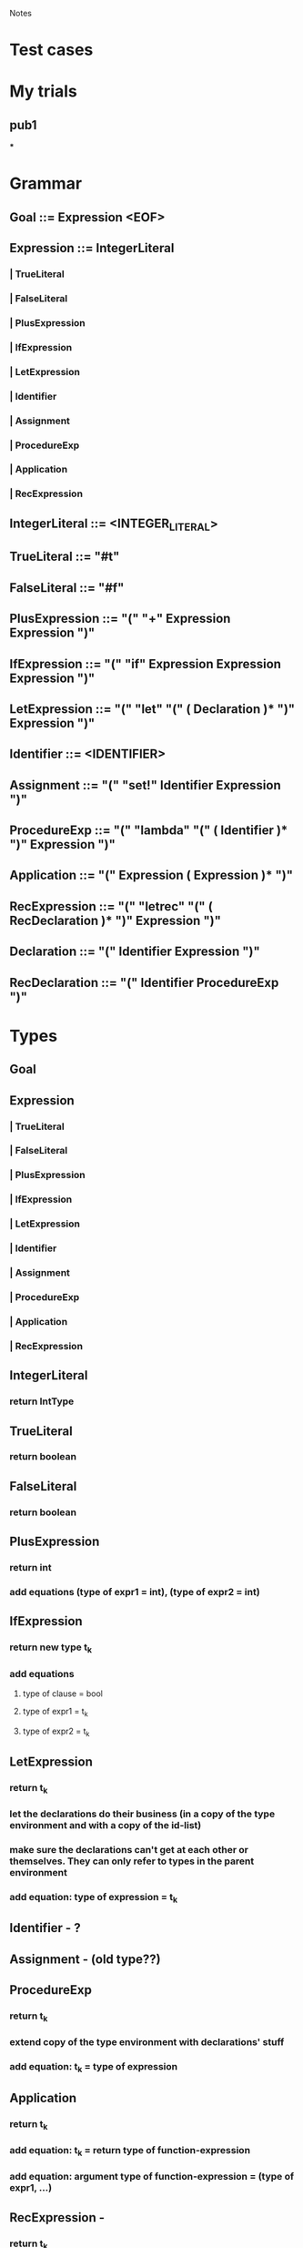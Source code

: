 				Notes

* Test cases
* My trials
** pub1
***
* Grammar
** Goal 	::= 	Expression <EOF>
** Expression 	::= 	IntegerLiteral
*** | 	TrueLiteral
*** | 	FalseLiteral
*** | 	PlusExpression
*** | 	IfExpression
*** | 	LetExpression
*** | 	Identifier
*** | 	Assignment
*** | 	ProcedureExp
*** | 	Application
*** | 	RecExpression
** IntegerLiteral 	::= 	<INTEGER_LITERAL>
** TrueLiteral 	::= 	"#t"
** FalseLiteral 	::= 	"#f"
** PlusExpression 	::= 	"(" "+" Expression Expression ")"
** IfExpression 	::= 	"(" "if" Expression Expression Expression ")"
** LetExpression 	::= 	"(" "let" "(" ( Declaration )* ")" Expression ")"
** Identifier 	::= 	<IDENTIFIER>
** Assignment 	::= 	"(" "set!" Identifier Expression ")"
** ProcedureExp 	::= 	"(" "lambda" "(" ( Identifier )* ")" Expression ")"
** Application 	::= 	"(" Expression ( Expression )* ")"
** RecExpression 	::= 	"(" "letrec" "(" ( RecDeclaration )* ")" Expression ")"
** Declaration 	::= 	"(" Identifier Expression ")"
** RecDeclaration 	::= 	"(" Identifier ProcedureExp ")"
* Types
** Goal
** Expression
*** | 	TrueLiteral
*** | 	FalseLiteral
*** | 	PlusExpression
*** | 	IfExpression
*** | 	LetExpression
*** | 	Identifier
*** | 	Assignment
*** | 	ProcedureExp
*** | 	Application
*** | 	RecExpression
** IntegerLiteral
*** return IntType
** TrueLiteral
*** return boolean
** FalseLiteral
*** return boolean
** PlusExpression
*** return int
*** add equations (type of expr1 = int), (type of expr2 = int)
** IfExpression
*** return new type t_k
*** add equations
**** type of clause = bool
**** type of expr1 = t_k
**** type of expr2 = t_k
** LetExpression
*** return t_k
*** let the declarations do their business (in a copy of the type environment and with a copy of the id-list)
*** make sure the declarations can't get at each other or themselves. They can only refer to types in the parent environment
*** add equation: type of expression = t_k
** Identifier - ?
** Assignment - (old type??)
** ProcedureExp
*** return t_k
*** extend copy of the type environment with declarations' stuff
*** add equation: t_k = type of expression
** Application
*** return t_k
*** add equation: t_k = return type of function-expression
*** add equation: argument type of function-expression = (type of expr1, ...)
** RecExpression -
*** return t_k
*** let the declarations do their business (in a copy of the type environment and with a copy of the id-list)
*** However, cos this is letrec, make nominal types for the declarations right at the beginning (and add them to the id list) so that they can refer to themselves and each other.
**** I think you can do this in RecDeclaration
*** add equation: type of expression = t_k
** Declaration
** RecDeclaration
* Action Plan
** I think you have to build up an Environment-like data structure as you traverse the parse tree
** Parse Tree => Set of equations
** Unification algorithm: Set of equations => Type for the top-level function (or "Does not type check")
* VVIP Parse tree => Set of equations
** Each node returns its type
** Inside, it also adds a bunch of equations to G
* Unification
** Test cases
*** pub1 - typeInferrer.allEquations:
#+begin_example
[
<TypeEquation: <UnknownType: 1>, (<UnknownType: 2> -> int)>,
<TypeEquation: <UnknownType: 3>, int>,
<TypeEquation: (int -> <UnknownType: 3>), <UnknownType: 1>>,
<TypeEquation: (<UnknownType: 0> -> <UnknownType: 4>), <UnknownType: 1>>,
<TypeEquation: <UnknownType: 2>, int>,
<TypeEquation: int, int>]
#+end_example
*** pub2 - typeInferrer.allEquations:
#+begin_example
[
<TypeEquation: (<UnknownType: 1> -> <UnknownType: 7>), <UnknownType: 0>>,
<TypeEquation: (<UnknownType: 2> -> <UnknownType: 8>), <UnknownType: 3>>,
<TypeEquation: <UnknownType: 3>, (<UnknownType: 4> -> <UnknownType: 7>)>,
<TypeEquation: (<UnknownType: 4> -> <UnknownType: 6>), <UnknownType: 5>>]
#+end_example
*** pub3 - typeInferrer.allEquations:
#+begin_example
[
<TypeEquation: (<UnknownType: 5> -> <UnknownType: 7>), <UnknownType: 5>>,
<TypeEquation: ((<UnknownType: 5> -> <UnknownType: 6>) -> <UnknownType: 4>), (<UnknownType: 1> -> <UnknownType: 2>)>,
<TypeEquation: (<UnknownType: 3> -> <UnknownType: 2>), <UnknownType: 0>>,
<TypeEquation: (<UnknownType: 1> -> <UnknownType: 3>), <UnknownType: 1>>,
<TypeEquation: (<UnknownType: 7> -> <UnknownType: 6>), <UnknownType: 0>>]
#+end_example
*** pub4 - typeInferrer.allEquations:
#+begin_example
[
<TypeEquation: (bool -> <UnknownType: 7>), (<UnknownType: 1> -> (<UnknownType: 2> -> (<UnknownType: 3> -> <UnknownType: 4>)))>,
<TypeEquation: <UnknownType: 4>, (<UnknownType: 5> -> <UnknownType: 6>)>,
<TypeEquation: (<UnknownType: 5> -> <UnknownType: 6>), <UnknownType: 4>>]
#+end_example
*** pub5 - typeInferrer.allEquations:
#+begin_example
[
<TypeEquation: (bool -> <UnknownType: 10>), (<UnknownType: 6> -> (<UnknownType: 7> -> (<UnknownType: 8> -> int)))>,
<TypeEquation: (bool -> <UnknownType: 5>), (<UnknownType: 1> -> (<UnknownType: 2> -> (<UnknownType: 3> -> (<UnknownType: 4> -> int))))>,
<TypeEquation: (<UnknownType: 10> -> <UnknownType: 9>), (<UnknownType: 0> -> <UnknownType: 5>)>,
<TypeEquation: int, int>]
#+end_example
** Visitor pattern? No. Triple Dispatch.
*** (Type, Type, Operation)
*** Fixed Type class hierarchy
*** Operations that may change
*** Example of implementation in C++/Java
    http://ideone.com/FoXNW
** TODO I have a question about Step 2 in the while loop: If both are variables, we pack the equation. But then, why do we have the condition in Step 7 saying s != t?
*** VVIP Anyway, I'll just go ahead assuming that we don't pack if both are variables
** DONE Test cases 1, 2, 3, 5 pass. 4 doesn't.
*** DONE Now they all pass.
* Lessons
** Note: you won't be able to see the changes made by the declarations in a LetExpression cos they'll happen in an extended letTypeEnvironment.
** I'm choosing to return the type of the expression in Declaration instead of extending the environment cos we don't want them to refer to the preceding declarations (which will happen if you let them extend the environment)
** DONE what is the type of a function
*** (lambda (x y) (+ x y))
*** Is it int -> int -> int
*** But then, what is the type of (lambda (x) (lambda (y) (+ x y)))
*** Isn't that also int -> int -> int
*** No, I think that is int -> (int -> int)
** VVIP Make sure you reset static counters in setUp so that they start from 0 for every test case
** VVIP Note: Here, compose (old-unification, (s := t)) is the same as extending the environment cos you do substitute (equation, old-unification) initially
*** so, if variable type `s` were already in old-unification, you would have substituted it with it's type value in the first substitute step.
*** => Contradiction
** Make sure you update the existing unification using the new binding before adding the new binding
* Steps
** DONE Set up the boiler-plate code
   CLOCK: [2013-03-09 Sat 23:43]--[2013-03-09 Sat 23:50] =>  0:07
** DONE Get a basic Parser running
   CLOCK: [2013-03-09 Sat 23:51]--[2013-03-09 Sat 23:54] =>  0:03
** DONE Type
   CLOCK: [2013-03-10 Sun 00:02]--[2013-03-10 Sun 00:03] =>  0:01
   :PROPERTIES:
   :Effort:   15
   :END:
*** DONE Base class
    CLOCK: [2013-03-10 Sun 00:03]--[2013-03-10 Sun 00:03] =>  0:00
*** DONE int
    CLOCK: [2013-03-10 Sun 00:04]--[2013-03-10 Sun 00:07] =>  0:03
*** boolean
*** unknown
*** function
** DONE TypeEnvironment - LinkedList
   CLOCK: [2013-03-10 Sun 00:07]--[2013-03-10 Sun 00:10] =>  0:03
   :PROPERTIES:
   :Effort:   5
   :END:
*** identifier => Type
** DONE Simple types
   CLOCK: [2013-03-10 Sun 00:12]--[2013-03-10 Sun 00:12] =>  0:00
   :PROPERTIES:
   :Effort:   30
   :END:
*** DONE see if it reads stuff properly
    CLOCK: [2013-03-10 Sun 00:25]--[2013-03-10 Sun 00:26] =>  0:01
    CLOCK: [2013-03-10 Sun 00:12]--[2013-03-10 Sun 00:25] =>  0:13
*** DONE TrueLiteral
    CLOCK: [2013-03-10 Sun 00:28]--[2013-03-10 Sun 00:31] =>  0:03
*** DONE FalseLiteral
    CLOCK: [2013-03-10 Sun 00:31]--[2013-03-10 Sun 00:34] =>  0:03
*** DONE IntegerLiteral
    CLOCK: [2013-03-10 Sun 00:34]--[2013-03-10 Sun 00:38] =>  0:04

** DONE Make this just collect every TypeEquation (i.e., NOT TypeInferrer, just TypeEquationCollector)
** DONE TypeEquation
   CLOCK: [2013-03-10 Sun 19:23]--[2013-03-10 Sun 19:26] =>  0:03
** DONE PlusExpression
   CLOCK: [2013-03-10 Sun 19:26]--[2013-03-10 Sun 19:52] =>  0:26
   :PROPERTIES:
   :Effort:   5
   :END:
** DONE Add newUnknownType counter
** DONE IfExpression
   CLOCK: [2013-03-10 Sun 19:58]--[2013-03-10 Sun 20:05] =>  0:07
   :PROPERTIES:
   :Effort:   07
   :END:
** DONE LetExpression
   CLOCK: [2013-03-11 Mon 19:52]--[2013-03-11 Mon 20:07] =>  0:15
   CLOCK: [2013-03-11 Mon 19:49]--[2013-03-11 Mon 19:52] =>  0:03
   CLOCK: [2013-03-11 Mon 19:43]--[2013-03-11 Mon 19:47] =>  0:04
   CLOCK: [2013-03-11 Mon 19:27]--[2013-03-11 Mon 19:30] =>  0:03
** DONE Identifier
   CLOCK: [2013-03-11 Mon 19:47]--[2013-03-11 Mon 19:49] =>  0:02
** DONE Declaration
   CLOCK: [2013-03-11 Mon 19:30]--[2013-03-11 Mon 19:43] =>  0:13
** DONE Assignment
   CLOCK: [2013-03-12 Tue 11:02]--[2013-03-12 Tue 11:34] =>  0:32
   CLOCK: [2013-03-11 Mon 20:56]--[2013-03-11 Mon 21:02] =>  0:06
** DONE RecExpression
   CLOCK: [2013-03-12 Tue 13:02]--[2013-03-12 Tue 13:27] =>  0:25
   CLOCK: [2013-03-11 Mon 22:15]--[2013-03-11 Mon 22:27] =>  0:12
   :PROPERTIES:
   :Effort:   20
   :END:
** DONE getFunctionType
   CLOCK: [2013-03-12 Tue 11:54]--[2013-03-12 Tue 11:55] =>  0:01
   CLOCK: [2013-03-12 Tue 11:54]--[2013-03-12 Tue 11:54] =>  0:00
   CLOCK: [2013-03-12 Tue 11:50]--[2013-03-12 Tue 11:54] =>  0:04
   CLOCK: [2013-03-11 Mon 21:21]--[2013-03-11 Mon 21:38] =>  0:17
** DONE ProcedureExp
   CLOCK: [2013-03-12 Tue 11:55]--[2013-03-12 Tue 12:05] =>  0:10
   CLOCK: [2013-03-12 Tue 11:49]--[2013-03-12 Tue 11:50] =>  0:01
   CLOCK: [2013-03-11 Mon 21:03]--[2013-03-11 Mon 21:21] =>  0:18
   :PROPERTIES:
   :Effort:   40
   :END:
** DONE Application
   CLOCK: [2013-03-12 Tue 12:06]--[2013-03-12 Tue 12:47] =>  0:41
   :PROPERTIES:
   :Effort:   20
   :END:
** DONE See if the public test cases give equations without error
   CLOCK: [2013-03-12 Tue 13:28]--[2013-03-12 Tue 13:34] =>  0:06
** DONE Triple Dispatch Visitor
   CLOCK: [2013-03-12 Tue 16:08]--[2013-03-12 Tue 16:26] =>  0:18
   CLOCK: [2013-03-12 Tue 15:38]--[2013-03-12 Tue 15:48] =>  0:10
   :PROPERTIES:
   :Effort:   30
   :END:
** DONE areSameBasicType Visitor
   CLOCK: [2013-03-12 Tue 16:26]--[2013-03-12 Tue 16:33] =>  0:07
   :PROPERTIES:
   :Effort:   8
   :END:
** DONE areIncompatibleTypes Visitor
   CLOCK: [2013-03-12 Tue 16:33]--[2013-03-12 Tue 16:37] =>  0:04
** DONE occursIn Visitor
   CLOCK: [2013-03-12 Tue 16:38]--[2013-03-12 Tue 17:02] =>  0:24
   :PROPERTIES:
   :Effort:   10
   :END:
** DONE Then, write a Unifier class
   CLOCK: [2013-03-12 Tue 20:45]--[2013-03-12 Tue 20:53] =>  0:08
   CLOCK: [2013-03-12 Tue 20:08]--[2013-03-12 Tue 20:21] =>  0:13
   CLOCK: [2013-03-12 Tue 17:03]--[2013-03-12 Tue 17:38] =>  0:35
   CLOCK: [2013-03-12 Tue 15:16]--[2013-03-12 Tue 15:38] =>  0:22
   CLOCK: [2013-03-12 Tue 13:45]--[2013-03-12 Tue 14:20] =>  0:35
   CLOCK: [2013-03-12 Tue 13:37]--[2013-03-12 Tue 13:45] =>  0:08
   CLOCK: [2013-03-11 Mon 22:27]--[2013-03-11 Mon 23:25] =>  0:58
** DONE When extending unification (TypeEnvironment), make sure you update all existing bindings with the new substitution
   CLOCK: [2013-03-12 Tue 20:25]--[2013-03-12 Tue 20:44] =>  0:19
   For algorithm, check out
   https://docs.google.com/viewer?a=v&q=cache:vaQBXC8lRUAJ:profs.sci.univr.it/~farinelli/courses/ar/slides/unification.pdf+&hl=en&gl=in&pid=bl&srcid=ADGEESgjxTXz_yN3H8U69Qqj69gevrYHO1mSSwXD3nP74veEzB4sTaU49XfFv_EvUImVYqrTx6-mLagBTsg97rp58y0aHe1CrLs4Jgh7iliKH7osk4oGuDJFkQJLvS_1wuyf9lsqZUb4&sig=AHIEtbTLN5AHNvHncMEI_GYZQD50mVCvOg
** DONE Test with public cases
   CLOCK: [2013-03-12 Tue 21:00]--[2013-03-12 Tue 21:18] =>  0:18
   CLOCK: [2013-03-12 Tue 20:54]--[2013-03-12 Tue 20:59] =>  0:05
** DONE See if (UnknownType, UnknownType) should be false in areSameBasicType
** DONE Take care of Application and ProcedureExp with no arguments
   CLOCK: [2013-03-12 Tue 22:25]--[2013-03-12 Tue 23:48] =>  1:23
** DONE Make sure that "Does not type check" in TypeEquationCollector (for recursive stuff in normal LetExpression) is ok when it usually comes in Unifier
* ULTIMATE [2016-10-10 Mon] Fresh Attack: Annotate each term with its type
** visit(Goal n) :: equations from n -> (type signature, types for each variable)
** what I want :: expression -> type signature (including unbound variables)
*** for example, (sum (+ x 1)) should give (Int -> (Int -> a) -> a) because x and sum and unbound.
** How I would do it now
*** One pass: get all the type equations
*** VVIP Basically, TypeCollector :: Node -> (type, type equations)
*** To get the most general type for Node, unify the type equations and substitute the values in Node's type.
*** TODO To get a type signature including unbound variables, you need to know the unbound variables.
*** Overall, we want
**** Node -> type
**** Node -> type equations
**** Node -> unbound variables
** Problem: Unification is impure right now.
*** You need to traverse the types in the type equations and *update* the environment along the way (why?).
** VVIP What is the type signature of unify?
*** unify :: [Equation] -> Maybe TypeEnvironment
*** TODO getEquations :: Equation -> [Equation]
**** VVIP The only time the set of equations grows is when you have an equation between function types.
**** But the problem is that it can grow indefinitely.
**** So, final equations = concatMap getEquations
*** update :: Equation -> TypeEnvironment -> Maybe TypeEnvironment
**** total update = foldr (>=>) return $ map update
*** unify = total_update . concatMap getEquations
**** (applied to an empty TypeEnvironment)
** VVIP Wait. Why not do the unification part in Haskell?
*** It doesn't depend on the syntax tree at all!
*** Hmmm... well, I want to annotate the syntax tree.
*** Like, (sum :: (Int -> a) (+ :: (Int -> Int -> Int) x :: Int 1 :: Int)) :: (Int -> a)
** TODO So, just do the unification in Java, and print type signatures for each term.
*** Then, separately, calculate the unbound variables for each term, and show their types using the unified environment.
